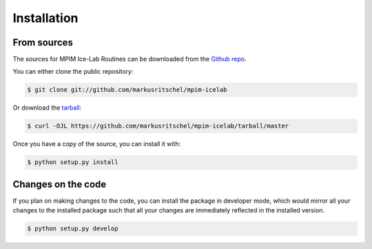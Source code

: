 .. highlight:: shell

Installation
============


.. Stable release
.. --------------

.. To install MPIM Ice-Lab Routines, run this command in your terminal:

.. .. code-block:: console

..     $ pip install mpim-icelab

.. This is the preferred method to install MPIM Ice-Lab Routines, as it will always install the most recent stable release.

.. If you don't have `pip`_ installed, this `Python installation guide`_ can guide
.. you through the process.

.. .. _pip: https://pip.pypa.io
.. .. _Python installation guide: http://docs.python-guide.org/en/latest/starting/installation/


From sources
------------

The sources for MPIM Ice-Lab Routines can be downloaded from the `Github repo`_.

You can either clone the public repository:

.. code-block:: console

    $ git clone git://github.com/markusritschel/mpim-icelab

Or download the `tarball`_:

.. code-block:: console

    $ curl -OJL https://github.com/markusritschel/mpim-icelab/tarball/master

Once you have a copy of the source, you can install it with:

.. code-block:: console

    $ python setup.py install


Changes on the code
-------------------
If you plan on making changes to the code, you can install the package in developer mode, which would mirror all your
changes to the installed package such that all your changes are immediately reflected in the installed version.

.. code-block:: console

    $ python setup.py develop


.. _Github repo: https://github.com/markusritschel/mpim-icelab
.. _tarball: https://github.com/markusritschel/mpim-icelab/tarball/master
